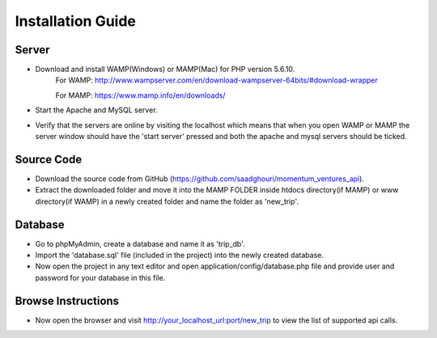 ###################
Installation Guide
###################

Server
###################
- Download and install WAMP(Windows) or MAMP(Mac) for PHP version 5.6.10.
		For WAMP: http://www.wampserver.com/en/download-wampserver-64bits/#download-wrapper
		
		For MAMP: https://www.mamp.info/en/downloads/

- Start the Apache and MySQL server.
- Verify that the servers are online by visiting the localhost which means that when you open WAMP or MAMP the server window should have the 'start server' pressed and both the apache and mysql servers should be ticked.

Source Code
###################
- Download the source code from GitHub (https://github.com/saadghouri/momentum_ventures_api).
- Extract the downloaded folder and move it into the MAMP FOLDER inside htdocs directory(if MAMP) or www directory(if WAMP) in a newly created folder and name the folder as 'new_trip'.

Database 
###################
- Go to phpMyAdmin, create a database and name it as 'trip_db'.
- Import the 'database.sql' file (included in the project) into the newly created database.
- Now open the project in any text editor and open application/config/database.php file and provide user and password for your database in this file.

Browse Instructions
###################
- Now open the browser and visit http://your_localhost_url:port/new_trip to view the list of supported api calls.
